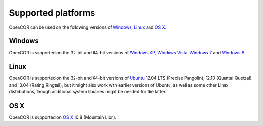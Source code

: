 ===================
Supported platforms
===================

OpenCOR can be used on the following versions of `Windows <http://windows.microsoft.com/>`_, `Linux <http://www.linux.com/>`_ and `OS X <http://www.apple.com/osx/>`_.

Windows
-------

OpenCOR is supported on the 32-bit and 64-bit versions of `Windows XP <http://windows.microsoft.com/en-US/windows/products/windows-xp>`_, `Windows Vista <http://windows.microsoft.com/en-US/windows-vista/products/home>`_, `Windows 7 <http://windows.microsoft.com/en-US/windows7/products/home>`_ and `Windows 8 <http://windows.microsoft.com/en-US/windows-8/meet>`_.

Linux
-----

OpenCOR is supported on the 32-bit and 64-bit versions of `Ubuntu <http://www.ubuntu.com/>`_ 12.04 LTS (Precise Pangolin), 12.10 (Quantal Quetzal) and 13.04 (Raring Ringtail), but it might also work with earlier versions of Ubuntu, as well as some other Linux distributions, though additional system libraries might be needed for the latter.

OS X
----

OpenCOR is supported on `OS X <http://www.apple.com/osx/>`_ 10.8 (Mountain Lion).
